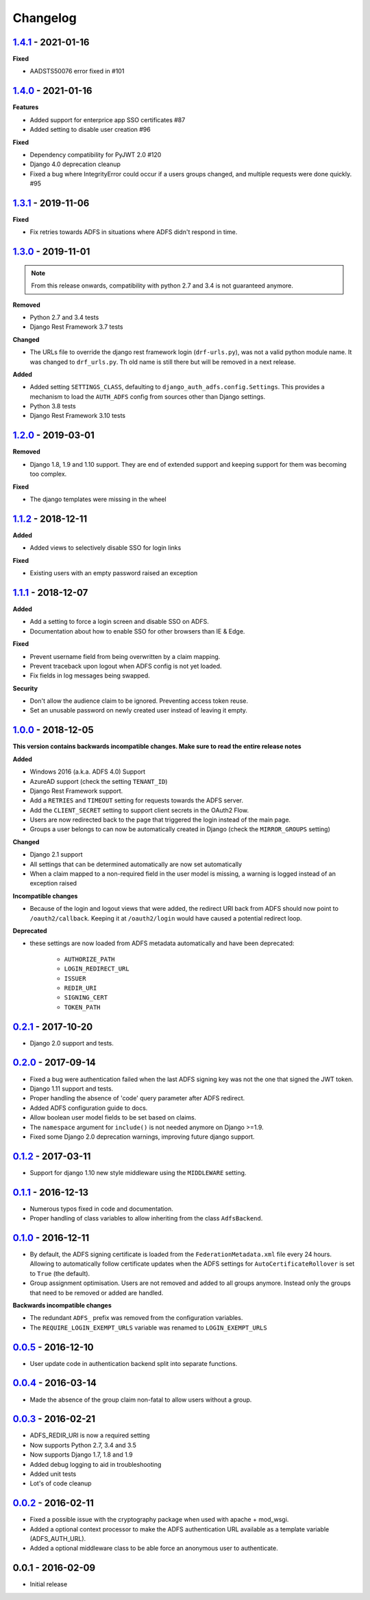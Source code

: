 Changelog
=========


`1.4.1`_ - 2021-01-16
---------------------

**Fixed**

* AADSTS50076 error fixed in #101


`1.4.0`_ - 2021-01-16
---------------------

**Features**

* Added support for enterprice app SSO certificates #87
* Added setting to disable user creation #96

**Fixed**

* Dependency compatibility for PyJWT 2.0 #120
* Django 4.0 deprecation cleanup
* Fixed a bug where IntegrityError could occur if a users groups changed, and multiple requests were done quickly. #95


`1.3.1`_ - 2019-11-06
---------------------

**Fixed**

* Fix retries towards ADFS in situations where ADFS didn't respond in time.

`1.3.0`_ - 2019-11-01
---------------------

.. note::

    From this release onwards, compatibility with python 2.7 and 3.4 is not guaranteed anymore.

**Removed**

* Python 2.7 and 3.4 tests
* Django Rest Framework 3.7 tests

**Changed**

* The URLs file to override the django rest framework login (``drf-urls.py``), was not a valid python module name.
  It was changed to ``drf_urls.py``. Th old name is still there but will be removed in a next release.

**Added**

* Added setting ``SETTINGS_CLASS``, defaulting to
  ``django_auth_adfs.config.Settings``. This provides a mechanism to load the
  ``AUTH_ADFS`` config from sources other than Django settings.
* Python 3.8 tests
* Django Rest Framework 3.10 tests

`1.2.0`_ - 2019-03-01
---------------------

**Removed**

* Django 1.8, 1.9 and 1.10 support. They are end of extended support and keeping support for them was becoming too
  complex.

**Fixed**

* The django templates were missing in the wheel

`1.1.2`_ - 2018-12-11
---------------------

**Added**

* Added views to selectively disable SSO for login links

**Fixed**

* Existing users with an empty password raised an exception

`1.1.1`_ - 2018-12-07
---------------------

**Added**

* Add a setting to force a login screen and disable SSO on ADFS.
* Documentation about how to enable SSO for other browsers than IE & Edge.

**Fixed**

* Prevent username field from being overwritten by a claim mapping.
* Prevent traceback upon logout when ADFS config is not yet loaded.
* Fix fields in log messages being swapped.

**Security**

* Don't allow the audience claim to be ignored. Preventing access token reuse.
* Set an unusable password on newly created user instead of leaving it empty.

`1.0.0`_ - 2018-12-05
---------------------

**This version contains backwards incompatible changes. Make sure to read the entire release notes**

**Added**

* Windows 2016 (a.k.a. ADFS 4.0) Support
* AzureAD support (check the setting ``TENANT_ID``)
* Django Rest Framework support.
* Add a ``RETRIES`` and ``TIMEOUT`` setting for requests towards the ADFS server.
* Add the ``CLIENT_SECRET`` setting to support client secrets in the OAuth2 Flow.
* Users are now redirected back to the page that triggered the login instead of the main page.
* Groups a user belongs to can now be automatically created in Django (check the ``MIRROR_GROUPS`` setting)

**Changed**

* Django 2.1 support
* All settings that can be determined automatically are now set automatically
* When a claim mapped to a non-required field in the user model is missing,
  a warning is logged instead of an exception raised

**Incompatible changes**

* Because of the login and logout views that were added, the redirect URI back from ADFS should
  now point to ``/oauth2/callback``. Keeping it at ``/oauth2/login`` would have caused a potential redirect loop.

**Deprecated**

* these settings are now loaded from ADFS metadata automatically and have been deprecated:

    * ``AUTHORIZE_PATH``
    * ``LOGIN_REDIRECT_URL``
    * ``ISSUER``
    * ``REDIR_URI``
    * ``SIGNING_CERT``
    * ``TOKEN_PATH``


`0.2.1`_ - 2017-10-20
---------------------

* Django 2.0 support and tests.

`0.2.0`_ - 2017-09-14
---------------------

* Fixed a bug were authentication failed when the last ADFS signing key was not the one that signed the JWT token.
* Django 1.11 support and tests.
* Proper handling the absence of 'code' query parameter after ADFS redirect.
* Added ADFS configuration guide to docs.
* Allow boolean user model fields to be set based on claims.
* The ``namespace`` argument for ``include()`` is not needed anymore on Django >=1.9.
* Fixed some Django 2.0 deprecation warnings, improving future django support.

`0.1.2`_ - 2017-03-11
---------------------

* Support for django 1.10 new style middleware using the ``MIDDLEWARE`` setting.

`0.1.1`_ - 2016-12-13
---------------------

* Numerous typos fixed in code and documentation.
* Proper handling of class variables to allow inheriting from the class ``AdfsBackend``.

`0.1.0`_ - 2016-12-11
---------------------

* By default, the ADFS signing certificate is loaded from the ``FederationMetadata.xml`` file every 24 hours.
  Allowing to automatically follow certificate updates when the ADFS settings for ``AutoCertificateRollover``
  is set to ``True`` (the default).
* Group assignment optimisation. Users are not removed and added to all groups anymore. Instead only the
  groups that need to be removed or added are handled.

**Backwards incompatible changes**

* The redundant ``ADFS_`` prefix was removed from the configuration variables.
* The ``REQUIRE_LOGIN_EXEMPT_URLS`` variable was renamed to ``LOGIN_EXEMPT_URLS``

`0.0.5`_ - 2016-12-10
---------------------

* User update code in authentication backend split into separate functions.

`0.0.4`_ - 2016-03-14
---------------------

* Made the absence of the group claim non-fatal to allow users without a group.

`0.0.3`_ - 2016-02-21
---------------------

* ADFS_REDIR_URI is now a required setting
* Now supports Python 2.7, 3.4 and 3.5
* Now supports Django 1.7, 1.8 and 1.9
* Added debug logging to aid in troubleshooting
* Added unit tests
* Lot's of code cleanup

`0.0.2`_ - 2016-02-11
---------------------

* Fixed a possible issue with the cryptography package when used with apache + mod_wsgi.
* Added a optional context processor to make the ADFS authentication URL available as a template variable (ADFS_AUTH_URL).
* Added a optional middleware class to be able force an anonymous user to authenticate.

0.0.1 - 2016-02-09
------------------

* Initial release

.. _1.4.1: https://github.com/snok/django-auth-adfs/compare/1.4.0...1.4.1
.. _1.4.0: https://github.com/snok/django-auth-adfs/compare/1.3.1...1.4.0
.. _1.3.1: https://github.com/snok/django-auth-adfs/compare/1.3.0...1.3.1
.. _1.3.0: https://github.com/snok/django-auth-adfs/compare/1.2.0...1.3.0
.. _1.2.0: https://github.com/snok/django-auth-adfs/compare/1.1.2...1.2.0
.. _1.1.2: https://github.com/snok/django-auth-adfs/compare/1.1.1...1.1.2
.. _1.1.1: https://github.com/snok/django-auth-adfs/compare/1.0.0...1.1.1
.. _1.0.0: https://github.com/snok/django-auth-adfs/compare/0.2.1...1.0.0
.. _0.2.1: https://github.com/snok/django-auth-adfs/compare/0.2.0...0.2.1
.. _0.2.0: https://github.com/snok/django-auth-adfs/compare/0.1.2...0.2.0
.. _0.1.2: https://github.com/snok/django-auth-adfs/compare/0.1.1...0.1.2
.. _0.1.1: https://github.com/snok/django-auth-adfs/compare/0.1.0...0.1.1
.. _0.1.0: https://github.com/snok/django-auth-adfs/compare/0.0.5...0.1.0
.. _0.0.5: https://github.com/snok/django-auth-adfs/compare/0.0.4...0.0.5
.. _0.0.4: https://github.com/snok/django-auth-adfs/compare/0.0.3...0.0.4
.. _0.0.3: https://github.com/snok/django-auth-adfs/compare/0.0.2...0.0.3
.. _0.0.2: https://github.com/snok/django-auth-adfs/compare/0.0.1...0.0.2

